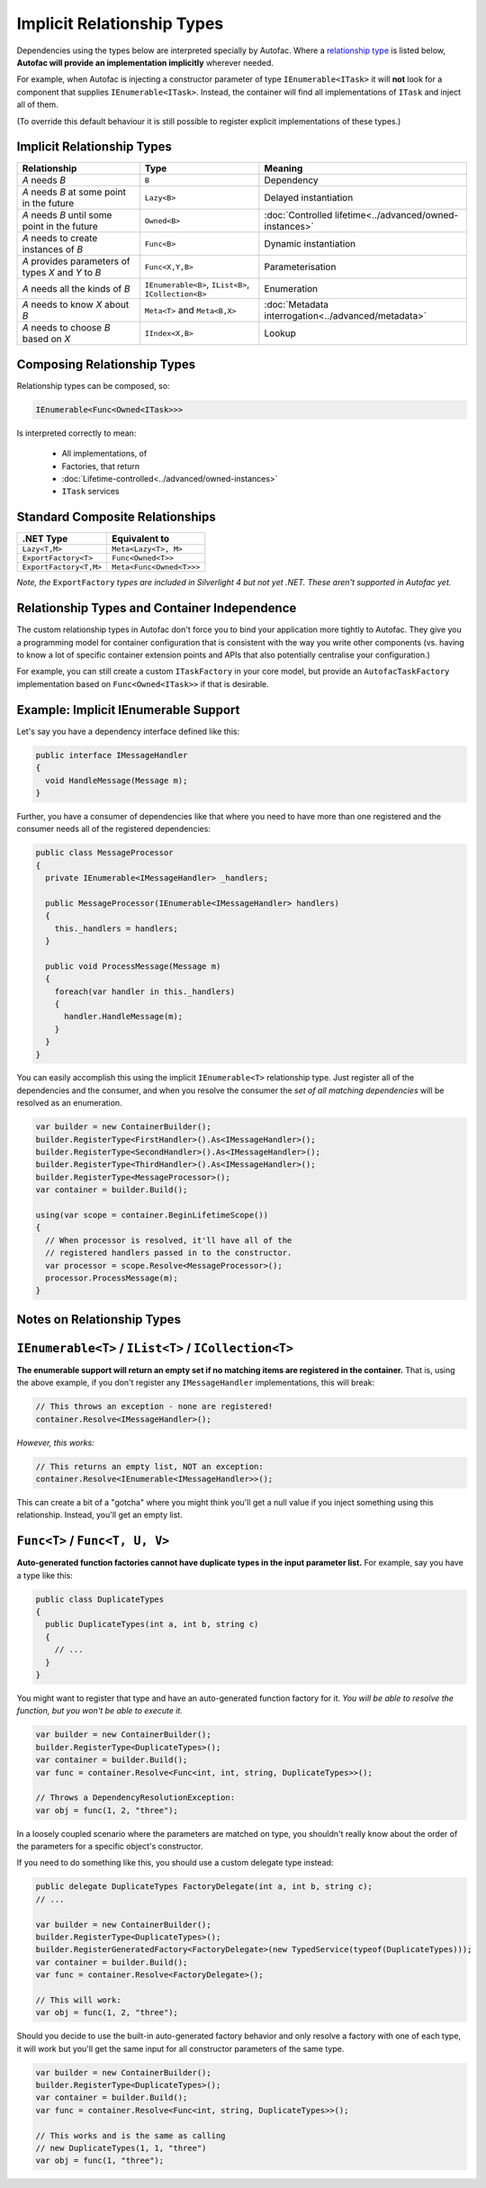 ===========================
Implicit Relationship Types
===========================

Dependencies using the types below are interpreted specially by Autofac. Where a `relationship type <http://nblumhardt.com/2010/01/the-relationship-zoo/>`_ is listed below, **Autofac will provide an implementation implicitly** wherever needed.

For example, when Autofac is injecting a constructor parameter of type ``IEnumerable<ITask>`` it will **not** look for a component that supplies ``IEnumerable<ITask>``. Instead, the container will find all implementations of ``ITask`` and inject all of them.

(To override this default behaviour it is still possible to register explicit implementations of these types.)

Implicit Relationship Types
---------------------------

=================================================== ==================================================== =======================================================
Relationship                                        Type                                                 Meaning
=================================================== ==================================================== =======================================================
*A* needs *B*                                       ``B``                                                Dependency
*A* needs *B* at some point in the future           ``Lazy<B>``                                          Delayed instantiation
*A* needs *B* until some point in the future        ``Owned<B>``                                         :doc:`Controlled lifetime<../advanced/owned-instances>`
*A* needs to create instances of *B*                ``Func<B>``                                          Dynamic instantiation
*A* provides parameters of types *X* and *Y* to *B* ``Func<X,Y,B>``                                      Parameterisation
*A* needs all the kinds of *B*                      ``IEnumerable<B>``, ``IList<B>``, ``ICollection<B>`` Enumeration
*A* needs to know *X* about *B*                     ``Meta<T>`` and ``Meta<B,X>``                        :doc:`Metadata interrogation<../advanced/metadata>`
*A* needs to choose *B* based on *X*                ``IIndex<X,B>``                                      Lookup
=================================================== ==================================================== =======================================================

Composing Relationship Types
----------------------------

Relationship types can be composed, so:

.. sourcecode:: csharp

    IEnumerable<Func<Owned<ITask>>>

Is interpreted correctly to mean:

 * All implementations, of
 * Factories, that return
 * :doc:`Lifetime-controlled<../advanced/owned-instances>`
 * ``ITask`` services

Standard Composite Relationships
--------------------------------

====================== ========================
.NET Type              Equivalent to
====================== ========================
``Lazy<T,M>``          ``Meta<Lazy<T>, M>``
``ExportFactory<T>``   ``Func<Owned<T>>``
``ExportFactory<T,M>`` ``Meta<Func<Owned<T>>>``
====================== ========================

*Note, the* ``ExportFactory`` *types are included in Silverlight 4 but not yet .NET. These aren't supported in Autofac yet.*

Relationship Types and Container Independence
---------------------------------------------

The custom relationship types in Autofac don't force you to bind your application more tightly to Autofac. They give you a programming model for container configuration that is consistent with the way you write other components (vs. having to know a lot of specific container extension points and APIs that also potentially centralise your configuration.)

For example, you can still create a custom ``ITaskFactory`` in your core model, but provide an ``AutofacTaskFactory`` implementation based on ``Func<Owned<ITask>>`` if that is desirable.

Example: Implicit IEnumerable Support
-------------------------------------

Let's say you have a dependency interface defined like this:

.. sourcecode:: csharp

    public interface IMessageHandler
    {
      void HandleMessage(Message m);
    }

Further, you have a consumer of dependencies like that where you need to have more than one registered and the consumer needs all of the registered dependencies:

.. sourcecode:: csharp

    public class MessageProcessor
    {
      private IEnumerable<IMessageHandler> _handlers;

      public MessageProcessor(IEnumerable<IMessageHandler> handlers)
      {
        this._handlers = handlers;
      }

      public void ProcessMessage(Message m)
      {
        foreach(var handler in this._handlers)
        {
          handler.HandleMessage(m);
        }
      }
    }

You can easily accomplish this using the implicit ``IEnumerable<T>`` relationship type. Just register all of the dependencies and the consumer, and when you resolve the consumer the *set of all matching dependencies* will be resolved as an enumeration.

.. sourcecode:: csharp

    var builder = new ContainerBuilder();
    builder.RegisterType<FirstHandler>().As<IMessageHandler>();
    builder.RegisterType<SecondHandler>().As<IMessageHandler>();
    builder.RegisterType<ThirdHandler>().As<IMessageHandler>();
    builder.RegisterType<MessageProcessor>();
    var container = builder.Build();

    using(var scope = container.BeginLifetimeScope())
    {
      // When processor is resolved, it'll have all of the
      // registered handlers passed in to the constructor.
      var processor = scope.Resolve<MessageProcessor>();
      processor.ProcessMessage(m);
    }

Notes on Relationship Types
---------------------------

``IEnumerable<T>`` / ``IList<T>`` / ``ICollection<T>``
------------------------------------------------------

**The enumerable support will return an empty set if no matching items are registered in the container.** That is, using the above example, if you don't register any ``IMessageHandler`` implementations, this will break:

.. sourcecode:: csharp

    // This throws an exception - none are registered!
    container.Resolve<IMessageHandler>();

*However, this works:*

.. sourcecode:: csharp

    // This returns an empty list, NOT an exception:
    container.Resolve<IEnumerable<IMessageHandler>>();

This can create a bit of a "gotcha" where you might think you'll get a null value if you inject something using this relationship. Instead, you'll get an empty list.

``Func<T>`` / ``Func<T, U, V>``
-------------------------------

**Auto-generated function factories cannot have duplicate types in the input parameter list.** For example, say you have a type like this:

.. sourcecode:: csharp

    public class DuplicateTypes
    {
      public DuplicateTypes(int a, int b, string c)
      {
        // ...
      }
    }

You might want to register that type and have an auto-generated function factory for it. *You will be able to resolve the function, but you won't be able to execute it.*

.. sourcecode:: csharp

    var builder = new ContainerBuilder();
    builder.RegisterType<DuplicateTypes>();
    var container = builder.Build();
    var func = container.Resolve<Func<int, int, string, DuplicateTypes>>();

    // Throws a DependencyResolutionException:
    var obj = func(1, 2, "three");

In a loosely coupled scenario where the parameters are matched on type, you shouldn't really know about the order of the parameters for a specific object's constructor.

If you need to do something like this, you should use a custom delegate type instead:

.. sourcecode:: csharp

    public delegate DuplicateTypes FactoryDelegate(int a, int b, string c);
    // ...

    var builder = new ContainerBuilder();
    builder.RegisterType<DuplicateTypes>();
    builder.RegisterGeneratedFactory<FactoryDelegate>(new TypedService(typeof(DuplicateTypes)));
    var container = builder.Build();
    var func = container.Resolve<FactoryDelegate>();

    // This will work:
    var obj = func(1, 2, "three");

Should you decide to use the built-in auto-generated factory behavior and only resolve a factory with one of each type, it will work but you'll get the same input for all constructor parameters of the same type.

.. sourcecode:: csharp

    var builder = new ContainerBuilder();
    builder.RegisterType<DuplicateTypes>();
    var container = builder.Build();
    var func = container.Resolve<Func<int, string, DuplicateTypes>>();

    // This works and is the same as calling
    // new DuplicateTypes(1, 1, "three")
    var obj = func(1, "three");
